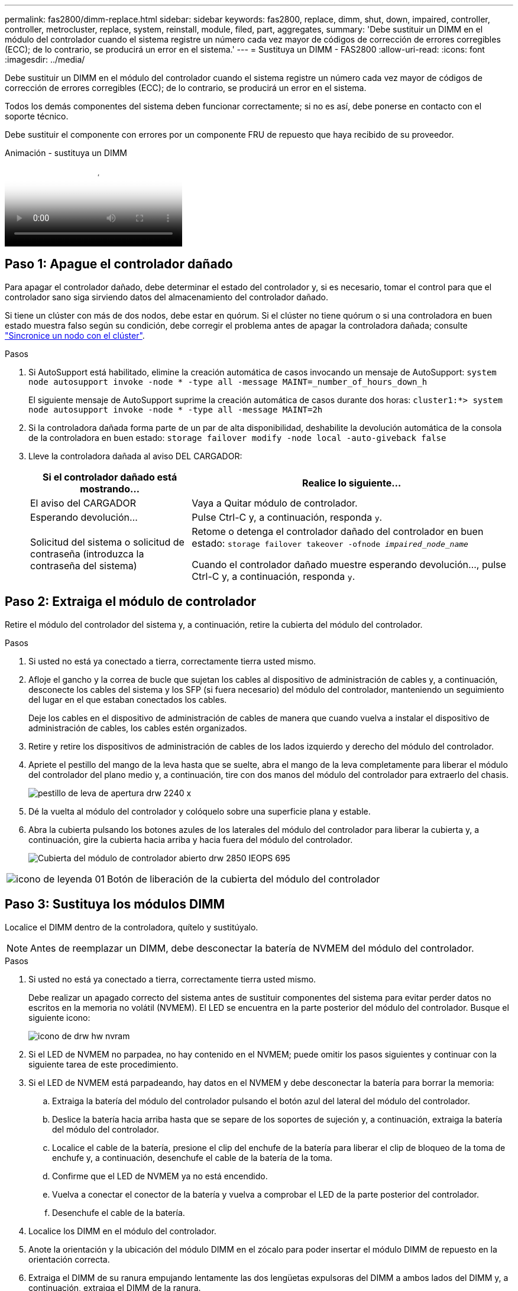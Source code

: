 ---
permalink: fas2800/dimm-replace.html 
sidebar: sidebar 
keywords: fas2800, replace, dimm, shut, down, impaired, controller, controller, metrocluster, replace, system, reinstall, module, filed, part, aggregates, 
summary: 'Debe sustituir un DIMM en el módulo del controlador cuando el sistema registre un número cada vez mayor de códigos de corrección de errores corregibles (ECC); de lo contrario, se producirá un error en el sistema.' 
---
= Sustituya un DIMM - FAS2800
:allow-uri-read: 
:icons: font
:imagesdir: ../media/


[role="lead"]
Debe sustituir un DIMM en el módulo del controlador cuando el sistema registre un número cada vez mayor de códigos de corrección de errores corregibles (ECC); de lo contrario, se producirá un error en el sistema.

Todos los demás componentes del sistema deben funcionar correctamente; si no es así, debe ponerse en contacto con el soporte técnico.

Debe sustituir el componente con errores por un componente FRU de repuesto que haya recibido de su proveedor.

.Animación - sustituya un DIMM
video::6c035199-9b79-494b-9c65-af9a015ffaf0[panopto]


== Paso 1: Apague el controlador dañado

Para apagar el controlador dañado, debe determinar el estado del controlador y, si es necesario, tomar el control para que el controlador sano siga sirviendo datos del almacenamiento del controlador dañado.

Si tiene un clúster con más de dos nodos, debe estar en quórum. Si el clúster no tiene quórum o si una controladora en buen estado muestra falso según su condición, debe corregir el problema antes de apagar la controladora dañada; consulte link:https://docs.netapp.com/us-en/ontap/system-admin/synchronize-node-cluster-task.html?q=Quorum["Sincronice un nodo con el clúster"^].

.Pasos
. Si AutoSupport está habilitado, elimine la creación automática de casos invocando un mensaje de AutoSupport: `system node autosupport invoke -node * -type all -message MAINT=_number_of_hours_down_h`
+
El siguiente mensaje de AutoSupport suprime la creación automática de casos durante dos horas: `cluster1:*> system node autosupport invoke -node * -type all -message MAINT=2h`

. Si la controladora dañada forma parte de un par de alta disponibilidad, deshabilite la devolución automática de la consola de la controladora en buen estado: `storage failover modify -node local -auto-giveback false`
. Lleve la controladora dañada al aviso DEL CARGADOR:
+
[cols="1,2"]
|===
| Si el controlador dañado está mostrando... | Realice lo siguiente... 


 a| 
El aviso del CARGADOR
 a| 
Vaya a Quitar módulo de controlador.



 a| 
Esperando devolución...
 a| 
Pulse Ctrl-C y, a continuación, responda `y`.



 a| 
Solicitud del sistema o solicitud de contraseña (introduzca la contraseña del sistema)
 a| 
Retome o detenga el controlador dañado del controlador en buen estado: `storage failover takeover -ofnode _impaired_node_name_`

Cuando el controlador dañado muestre esperando devolución..., pulse Ctrl-C y, a continuación, responda `y`.

|===




== Paso 2: Extraiga el módulo de controlador

Retire el módulo del controlador del sistema y, a continuación, retire la cubierta del módulo del controlador.

.Pasos
. Si usted no está ya conectado a tierra, correctamente tierra usted mismo.
. Afloje el gancho y la correa de bucle que sujetan los cables al dispositivo de administración de cables y, a continuación, desconecte los cables del sistema y los SFP (si fuera necesario) del módulo del controlador, manteniendo un seguimiento del lugar en el que estaban conectados los cables.
+
Deje los cables en el dispositivo de administración de cables de manera que cuando vuelva a instalar el dispositivo de administración de cables, los cables estén organizados.

. Retire y retire los dispositivos de administración de cables de los lados izquierdo y derecho del módulo del controlador.
. Apriete el pestillo del mango de la leva hasta que se suelte, abra el mango de la leva completamente para liberar el módulo del controlador del plano medio y, a continuación, tire con dos manos del módulo del controlador para extraerlo del chasis.
+
image::../media/drw_2240_x_opening_cam_latch.svg[pestillo de leva de apertura drw 2240 x]

. Dé la vuelta al módulo del controlador y colóquelo sobre una superficie plana y estable.
. Abra la cubierta pulsando los botones azules de los laterales del módulo del controlador para liberar la cubierta y, a continuación, gire la cubierta hacia arriba y hacia fuera del módulo del controlador.
+
image::../media/drw_2850_open_controller_module_cover_IEOPS-695.svg[Cubierta del módulo de controlador abierto drw 2850 IEOPS 695]



[cols="1,3"]
|===


 a| 
image::../media/legend_icon_01.svg[icono de leyenda 01]
 a| 
Botón de liberación de la cubierta del módulo del controlador

|===


== Paso 3: Sustituya los módulos DIMM

Localice el DIMM dentro de la controladora, quítelo y sustitúyalo.


NOTE: Antes de reemplazar un DIMM, debe desconectar la batería de NVMEM del módulo del controlador.

.Pasos
. Si usted no está ya conectado a tierra, correctamente tierra usted mismo.
+
Debe realizar un apagado correcto del sistema antes de sustituir componentes del sistema para evitar perder datos no escritos en la memoria no volátil (NVMEM). El LED se encuentra en la parte posterior del módulo del controlador. Busque el siguiente icono:

+
image::../media/drw_hw_nvram_icon.svg[icono de drw hw nvram]

. Si el LED de NVMEM no parpadea, no hay contenido en el NVMEM; puede omitir los pasos siguientes y continuar con la siguiente tarea de este procedimiento.
. Si el LED de NVMEM está parpadeando, hay datos en el NVMEM y debe desconectar la batería para borrar la memoria:
+
.. Extraiga la batería del módulo del controlador pulsando el botón azul del lateral del módulo del controlador.
.. Deslice la batería hacia arriba hasta que se separe de los soportes de sujeción y, a continuación, extraiga la batería del módulo del controlador.
.. Localice el cable de la batería, presione el clip del enchufe de la batería para liberar el clip de bloqueo de la toma de enchufe y, a continuación, desenchufe el cable de la batería de la toma.
.. Confirme que el LED de NVMEM ya no está encendido.
.. Vuelva a conectar el conector de la batería y vuelva a comprobar el LED de la parte posterior del controlador.
.. Desenchufe el cable de la batería.


. Localice los DIMM en el módulo del controlador.
. Anote la orientación y la ubicación del módulo DIMM en el zócalo para poder insertar el módulo DIMM de repuesto en la orientación correcta.
. Extraiga el DIMM de su ranura empujando lentamente las dos lengüetas expulsoras del DIMM a ambos lados del DIMM y, a continuación, extraiga el DIMM de la ranura.
+
El módulo DIMM girará un poco hacia arriba.

. Gire el módulo DIMM hasta el tope y, a continuación, deslice el módulo DIMM para extraerlo del socket.
+

NOTE: Sujete con cuidado el módulo DIMM por los bordes para evitar la presión sobre los componentes de la placa de circuitos DIMM.

+
image::../media/drw_2850_replace_dimms_IEOPS-699.svg[drw 2850 Sustituya los dimm IEOPS 699]

+
[cols="1,3"]
|===


 a| 
image::../media/legend_icon_01.svg[icono de leyenda 01]
 a| 
Botón de desbloqueo de la batería de NVRAM



 a| 
image::../media/legend_icon_02.svg[icono de leyenda 02]
 a| 
Enchufe de la batería NVRAM



 a| 
image::../media/legend_icon_03.svg[icono de leyenda 03]
 a| 
Lengüetas del expulsor de DIMM



 a| 
image::../media/legend_icon_04.svg[icono de leyenda 04]
 a| 
DIMM

|===
. Retire el módulo DIMM de repuesto de la bolsa de transporte antiestática, sujete el módulo DIMM por las esquinas y alinéelo con la ranura.
+
La muesca entre las patillas del DIMM debe alinearse con la lengüeta del zócalo.

. Inserte el módulo DIMM directamente en la ranura.
+
El módulo DIMM encaja firmemente en la ranura, pero debe entrar fácilmente. Si no es así, realinee el DIMM con la ranura y vuelva a insertarlo.

+

NOTE: Inspeccione visualmente el módulo DIMM para comprobar que está alineado de forma uniforme y completamente insertado en la ranura.

. Empuje con cuidado, pero firmemente, en el borde superior del DIMM hasta que las lengüetas expulsoras encajen en su lugar sobre las muescas de los extremos del DIMM.
. Vuelva a conectar la batería de NVMRM:
+
.. Conecte la batería NVRAM.
+
Asegúrese de que el enchufe se bloquea en la toma de corriente de la batería de la placa base.

.. Alinee la batería con los soportes de sujeción de la pared lateral de chapa metálica.
.. Deslice la batería hacia abajo hasta que el pestillo de la batería se acople y haga clic en la abertura de la pared lateral.


. Vuelva a instalar la cubierta del módulo del controlador.




== Paso 4: Vuelva a instalar el módulo del controlador

Vuelva a instalar el módulo del controlador en el chasis.

.Pasos
. Si usted no está ya conectado a tierra, correctamente tierra usted mismo.
. Si aún no lo ha hecho, vuelva a colocar la cubierta del módulo del controlador.
. Gire el módulo del controlador y alinee el extremo con la abertura del chasis.
. Empuje suavemente el módulo del controlador hasta la mitad del sistema.Alinee el extremo del módulo del controlador con la abertura del chasis y, a continuación, empuje suavemente el módulo del controlador hasta la mitad del sistema.
+

NOTE: No inserte completamente el módulo de la controladora en el chasis hasta que se le indique hacerlo.

. Recuperar el sistema, según sea necesario.
+
Si ha quitado los convertidores de medios (QSFP o SFP), recuerde volver a instalarlos si está utilizando cables de fibra óptica.

. Complete la reinstalación del módulo del controlador:
+
.. Con la palanca de leva en la posición abierta, empuje firmemente el módulo del controlador hasta que se ajuste al plano medio y esté completamente asentado y, a continuación, cierre la palanca de leva a la posición de bloqueo.
+

NOTE: No ejerza una fuerza excesiva al deslizar el módulo del controlador hacia el chasis para evitar dañar los conectores.

+
La controladora comienza a arrancar tan pronto como se encuentra en el chasis.

.. Si aún no lo ha hecho, vuelva a instalar el dispositivo de administración de cables.
.. Conecte los cables al dispositivo de gestión de cables con la correa de gancho y lazo.


. Reinicie el módulo del controlador.
+

NOTE: Durante el proceso de arranque, puede ver los siguientes mensajes:

+
** Una advertencia de aviso de que el ID del sistema no coincide y que solicita que se anule el ID del sistema.
** Una advertencia de que al entrar en modo de mantenimiento en una configuración de alta disponibilidad, debe asegurarse de que la controladora en buen estado permanezca inactiva. Puede responder con seguridad `y` a estas peticiones.






== Paso 5: Restaurar el retorno automático y AutSupport

Restaure la devolución automática del control y el AutoSupport si se han desactivado.

. Restaure la devolución automática del control mediante el `storage failover modify -node local -auto-giveback true` comando.
. Si se activó una ventana de mantenimiento de AutoSupport, finalice mediante el `system node autosupport invoke -node * -type all -message MAINT=END` comando.




== Paso 6: Devuelva la pieza que falló a NetApp

Devuelva la pieza que ha fallado a NetApp, como se describe en las instrucciones de RMA que se suministran con el kit. Consulte https://mysupport.netapp.com/site/info/rma["Devolución de piezas y sustituciones"] la página para obtener más información.
